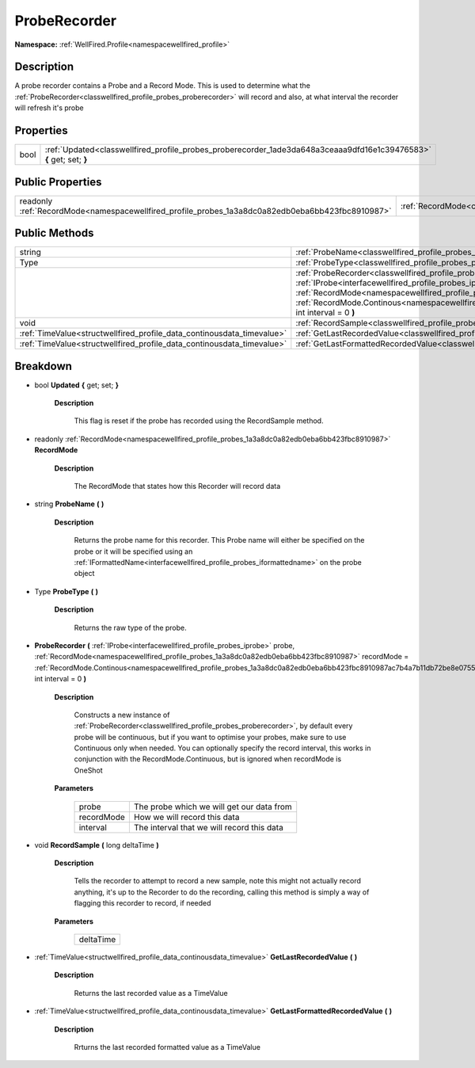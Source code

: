 .. _classwellfired_profile_probes_proberecorder:

ProbeRecorder
==============

**Namespace:** :ref:`WellFired.Profile<namespacewellfired_profile>`

Description
------------

A probe recorder contains a Probe and a Record Mode. This is used to determine what the :ref:`ProbeRecorder<classwellfired_profile_probes_proberecorder>` will record and also, at what interval the recorder will refresh it's probe 

Properties
-----------

+-------------+-----------------------------------------------------------------------------------------------------------------------+
|bool         |:ref:`Updated<classwellfired_profile_probes_proberecorder_1ade3da648a3ceaaa9dfd16e1c39476583>` **{** get; set; **}**   |
+-------------+-----------------------------------------------------------------------------------------------------------------------+

Public Properties
------------------

+---------------------------------------------------------------------------------------------------+-----------------------------------------------------------------------------------------------------+
|readonly :ref:`RecordMode<namespacewellfired_profile_probes_1a3a8dc0a82edb0eba6bb423fbc8910987>`   |:ref:`RecordMode<classwellfired_profile_probes_proberecorder_1a0e26a81ce71530b2e0aaec2c242a317b>`    |
+---------------------------------------------------------------------------------------------------+-----------------------------------------------------------------------------------------------------+

Public Methods
---------------

+-------------------------------------------------------------------------+--------------------------------------------------------------------------------------------------------------------------------------------------------------------------------------------------------------------------------------------------------------------------------------------------------------------------------------------------------------------------------------------------------------------------------------------+
|string                                                                   |:ref:`ProbeName<classwellfired_profile_probes_proberecorder_1adcef24f455c2de547c85f57a7c156a33>` **(**  **)**                                                                                                                                                                                                                                                                                                                               |
+-------------------------------------------------------------------------+--------------------------------------------------------------------------------------------------------------------------------------------------------------------------------------------------------------------------------------------------------------------------------------------------------------------------------------------------------------------------------------------------------------------------------------------+
|Type                                                                     |:ref:`ProbeType<classwellfired_profile_probes_proberecorder_1a1db61135befedc42bbf9c3cd809cc754>` **(**  **)**                                                                                                                                                                                                                                                                                                                               |
+-------------------------------------------------------------------------+--------------------------------------------------------------------------------------------------------------------------------------------------------------------------------------------------------------------------------------------------------------------------------------------------------------------------------------------------------------------------------------------------------------------------------------------+
|                                                                         |:ref:`ProbeRecorder<classwellfired_profile_probes_proberecorder_1a1686580285a903c06babf6d5825c2eef>` **(** :ref:`IProbe<interfacewellfired_profile_probes_iprobe>` probe, :ref:`RecordMode<namespacewellfired_profile_probes_1a3a8dc0a82edb0eba6bb423fbc8910987>` recordMode = :ref:`RecordMode.Continous<namespacewellfired_profile_probes_1a3a8dc0a82edb0eba6bb423fbc8910987ac7b4a7b11db72be8e0755d14d63d0a58>`, int interval = 0 **)**   |
+-------------------------------------------------------------------------+--------------------------------------------------------------------------------------------------------------------------------------------------------------------------------------------------------------------------------------------------------------------------------------------------------------------------------------------------------------------------------------------------------------------------------------------+
|void                                                                     |:ref:`RecordSample<classwellfired_profile_probes_proberecorder_1ac613d07b1b4cdfa9b433cdc383c9c80c>` **(** long deltaTime **)**                                                                                                                                                                                                                                                                                                              |
+-------------------------------------------------------------------------+--------------------------------------------------------------------------------------------------------------------------------------------------------------------------------------------------------------------------------------------------------------------------------------------------------------------------------------------------------------------------------------------------------------------------------------------+
|:ref:`TimeValue<structwellfired_profile_data_continousdata_timevalue>`   |:ref:`GetLastRecordedValue<classwellfired_profile_probes_proberecorder_1a42a03c18e10818e254d95b07aff927af>` **(**  **)**                                                                                                                                                                                                                                                                                                                    |
+-------------------------------------------------------------------------+--------------------------------------------------------------------------------------------------------------------------------------------------------------------------------------------------------------------------------------------------------------------------------------------------------------------------------------------------------------------------------------------------------------------------------------------+
|:ref:`TimeValue<structwellfired_profile_data_continousdata_timevalue>`   |:ref:`GetLastFormattedRecordedValue<classwellfired_profile_probes_proberecorder_1a29f0faccec432bc26d0c27d60762fbba>` **(**  **)**                                                                                                                                                                                                                                                                                                           |
+-------------------------------------------------------------------------+--------------------------------------------------------------------------------------------------------------------------------------------------------------------------------------------------------------------------------------------------------------------------------------------------------------------------------------------------------------------------------------------------------------------------------------------+

Breakdown
----------

.. _classwellfired_profile_probes_proberecorder_1ade3da648a3ceaaa9dfd16e1c39476583:

- bool **Updated** **{** get; set; **}**

    **Description**

        This flag is reset if the probe has recorded using the RecordSample method. 

.. _classwellfired_profile_probes_proberecorder_1a0e26a81ce71530b2e0aaec2c242a317b:

- readonly :ref:`RecordMode<namespacewellfired_profile_probes_1a3a8dc0a82edb0eba6bb423fbc8910987>` **RecordMode** 

    **Description**

        The RecordMode that states how this Recorder will record data 

.. _classwellfired_profile_probes_proberecorder_1adcef24f455c2de547c85f57a7c156a33:

- string **ProbeName** **(**  **)**

    **Description**

        Returns the probe name for this recorder. This Probe name will either be specified on the probe or it will be specified using an :ref:`IFormattedName<interfacewellfired_profile_probes_iformattedname>` on the probe object 

.. _classwellfired_profile_probes_proberecorder_1a1db61135befedc42bbf9c3cd809cc754:

- Type **ProbeType** **(**  **)**

    **Description**

        Returns the raw type of the probe. 

.. _classwellfired_profile_probes_proberecorder_1a1686580285a903c06babf6d5825c2eef:

-  **ProbeRecorder** **(** :ref:`IProbe<interfacewellfired_profile_probes_iprobe>` probe, :ref:`RecordMode<namespacewellfired_profile_probes_1a3a8dc0a82edb0eba6bb423fbc8910987>` recordMode = :ref:`RecordMode.Continous<namespacewellfired_profile_probes_1a3a8dc0a82edb0eba6bb423fbc8910987ac7b4a7b11db72be8e0755d14d63d0a58>`, int interval = 0 **)**

    **Description**

        Constructs a new instance of :ref:`ProbeRecorder<classwellfired_profile_probes_proberecorder>`, by default every probe will be continuous, but if you want to optimise your probes, make sure to use Continuous only when needed. You can optionally specify the record interval, this works in conjunction with the RecordMode.Continuous, but is ignored when recordMode is OneShot 

    **Parameters**

        +-------------+---------------------------------------------+
        |probe        |The probe which we will get our data from    |
        +-------------+---------------------------------------------+
        |recordMode   |How we will record this data                 |
        +-------------+---------------------------------------------+
        |interval     |The interval that we will record this data   |
        +-------------+---------------------------------------------+
        
.. _classwellfired_profile_probes_proberecorder_1ac613d07b1b4cdfa9b433cdc383c9c80c:

- void **RecordSample** **(** long deltaTime **)**

    **Description**

        Tells the recorder to attempt to record a new sample, note this might not actually record anything, it's up to the Recorder to do the recording, calling this method is simply a way of flagging this recorder to record, if needed 

    **Parameters**

        +-------------+
        |deltaTime    |
        +-------------+
        
.. _classwellfired_profile_probes_proberecorder_1a42a03c18e10818e254d95b07aff927af:

- :ref:`TimeValue<structwellfired_profile_data_continousdata_timevalue>` **GetLastRecordedValue** **(**  **)**

    **Description**

        Returns the last recorded value as a TimeValue 

.. _classwellfired_profile_probes_proberecorder_1a29f0faccec432bc26d0c27d60762fbba:

- :ref:`TimeValue<structwellfired_profile_data_continousdata_timevalue>` **GetLastFormattedRecordedValue** **(**  **)**

    **Description**

        Rrturns the last recorded formatted value as a TimeValue 

